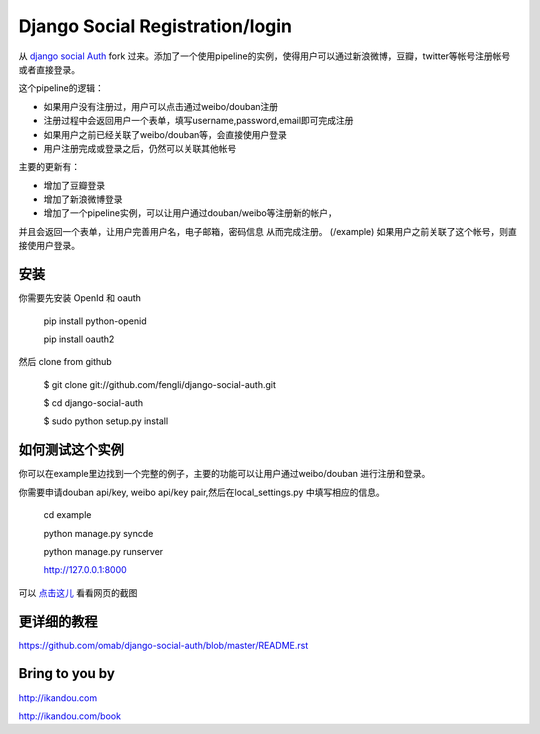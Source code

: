 Django Social Registration/login
==================

从 `django social Auth <https://github.com/omab/django-social-auth/>`_ fork 过来。添加了一个使用pipeline的实例，使得用户可以通过新浪微博，豆瓣，twitter等帐号注册帐号或者直接登录。

这个pipeline的逻辑：

* 如果用户没有注册过，用户可以点击通过weibo/douban注册
* 注册过程中会返回用户一个表单，填写username,password,email即可完成注册
* 如果用户之前已经关联了weibo/douban等，会直接使用户登录
* 用户注册完成或登录之后，仍然可以关联其他帐号

主要的更新有：

* 增加了豆瓣登录
* 增加了新浪微博登录
* 增加了一个pipeline实例，可以让用户通过douban/weibo等注册新的帐户，
并且会返回一个表单，让用户完善用户名，电子邮箱，密码信息
从而完成注册。 (/example) 如果用户之前关联了这个帐号，则直接使用户登录。

安装
----

你需要先安装 OpenId 和 oauth

    pip install python-openid

    pip install oauth2

然后 clone from github

    $ git clone git://github.com/fengli/django-social-auth.git
    
    $ cd django-social-auth
    
    $ sudo python setup.py install


如何测试这个实例
-------------
    
你可以在example里边找到一个完整的例子，主要的功能可以让用户通过weibo/douban
进行注册和登录。
    
你需要申请douban api/key, weibo api/key pair,然后在local_settings.py
中填写相应的信息。

    cd example
    
    python manage.py syncde
    
    python manage.py runserver
    
    http://127.0.0.1:8000

可以 `点击这儿 <http://ww3.sinaimg.cn/mw690/7380e96cgw1dupvzfd4prj.jpg>`_ 看看网页的截图


更详细的教程
--------------
https://github.com/omab/django-social-auth/blob/master/README.rst

Bring to you by
---------------
http://ikandou.com

http://ikandou.com/book
